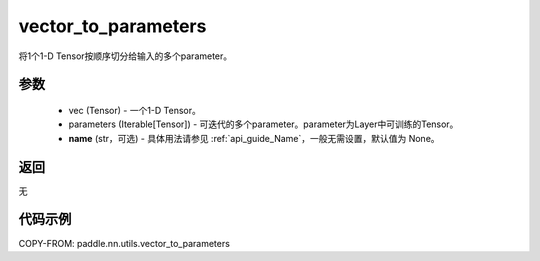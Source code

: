 .. _cn_api_nn_utils_vector_to_parameters:

vector_to_parameters
-------------------------------

.. py:function:: paddle.nn.utils.vector_to_parameters(vec, parameters, name=None)

将1个1-D Tensor按顺序切分给输入的多个parameter。

参数
:::::::::
    - vec (Tensor) - 一个1-D Tensor。
    - parameters (Iterable[Tensor]) - 可迭代的多个parameter。parameter为Layer中可训练的Tensor。
    - **name** (str，可选) - 具体用法请参见 :ref:`api_guide_Name`，一般无需设置，默认值为 None。

返回
:::::::::
无

代码示例
:::::::::

COPY-FROM: paddle.nn.utils.vector_to_parameters
